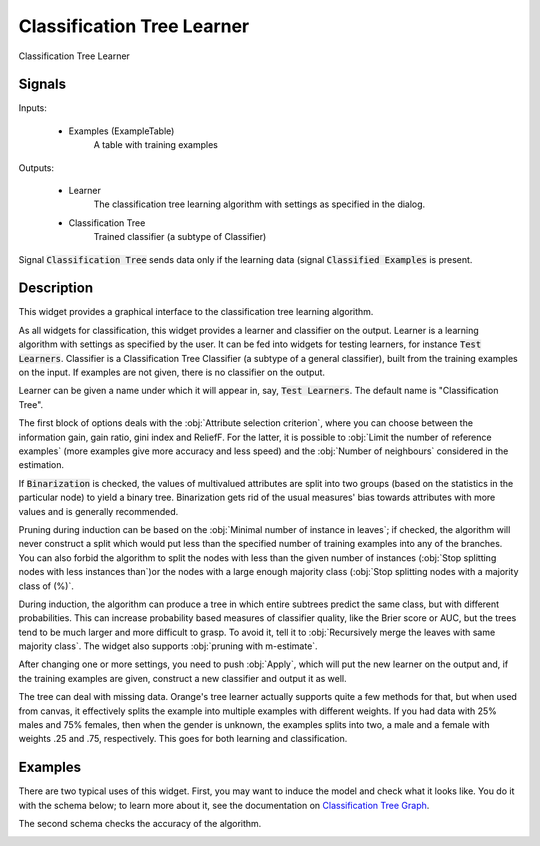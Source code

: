 .. _Classification Tree:

Classification Tree Learner
===========================

.. image:: ../icons/ClassificationTree.png

Classification Tree Learner

Signals
-------

Inputs:


   - Examples (ExampleTable)
      A table with training examples


Outputs:

   - Learner
      The classification tree learning algorithm with settings as specified in the dialog.

   - Classification Tree
      Trained classifier (a subtype of Classifier)


Signal :code:`Classification Tree` sends data only if the learning data (signal :code:`Classified Examples` is present.

Description
-----------

This widget provides a graphical interface to the classification tree learning algorithm.

As all widgets for classification, this widget provides a learner and classifier on the output. Learner is a learning algorithm with settings as specified by the user. It can be fed into widgets for testing learners, for instance :code:`Test Learners`. Classifier is a Classification Tree Classifier (a subtype of a general classifier), built from the training examples on the input. If examples are not given, there is no classifier on the output.

.. image:: images/ClassificationTree.png
   :alt: Classification Tree Widget

Learner can be given a name under which it will appear in, say, :code:`Test Learners`. The default name is "Classification Tree".

The first block of options deals with the :obj:`Attribute selection criterion`, where you can choose between the information gain, gain ratio, gini index and ReliefF. For the latter, it is possible to :obj:`Limit the number of reference examples` (more examples give more accuracy and less speed) and the :obj:`Number of neighbours` considered in the estimation.

If :code:`Binarization` is checked, the values of multivalued attributes are split into two groups (based on the statistics in the particular node) to yield a binary tree. Binarization gets rid of the usual measures' bias towards attributes with more values and is generally recommended.

Pruning during induction can be based on the :obj:`Minimal number of instance in leaves`; if checked, the algorithm will never construct a split which would put less than the specified number of training examples into any of the branches. You can also forbid the algorithm to split the nodes with less than the given number of instances (:obj:`Stop splitting nodes with less instances than`)or the nodes with a large enough majority class (:obj:`Stop splitting nodes with a majority class of (%)`.

During induction, the algorithm can produce a tree in which entire subtrees predict the same class, but with different probabilities. This can increase probability based measures of classifier quality, like the Brier score or AUC, but the trees tend to be much larger and more difficult to grasp. To avoid it, tell it to :obj:`Recursively merge the leaves with same majority class`. The widget also supports :obj:`pruning with m-estimate`.

After changing one or more settings, you need to push :obj:`Apply`, which will put the new learner on the output and, if the training examples are given, construct a new classifier and output it as well.

The tree can deal with missing data. Orange's tree learner actually supports quite a few methods for that, but when used from canvas, it effectively splits the example into multiple examples with different weights. If you had data with 25% males and 75% females, then when the gender is unknown, the examples splits into two, a male and a female with weights .25 and .75, respectively. This goes for both learning and classification.

Examples
--------

There are two typical uses of this widget. First, you may want to induce the model and check what it looks like. You do it with the schema below; to learn more about it, see the documentation on `Classification Tree Graph <ClassificationTreeGraph.htm>`_.

.. image:: images/ClassificationTreeGraph-SimpleSchema-S.gif
   :alt: Classification Trees - Schema with a Classifier

The second schema checks the accuracy of the algorithm.

.. image:: images/ClassificationTree-SchemaLearner.png
   :alt: Classification Tree - Schema with a Learner
